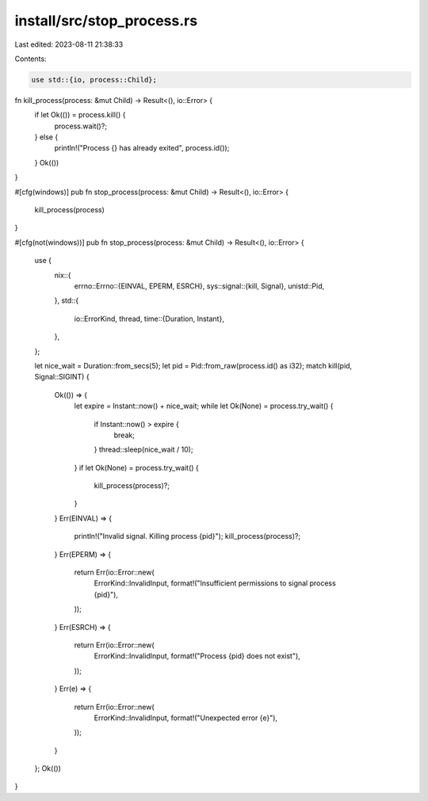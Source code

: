 install/src/stop_process.rs
===========================

Last edited: 2023-08-11 21:38:33

Contents:

.. code-block:: rs

    use std::{io, process::Child};

fn kill_process(process: &mut Child) -> Result<(), io::Error> {
    if let Ok(()) = process.kill() {
        process.wait()?;
    } else {
        println!("Process {} has already exited", process.id());
    }
    Ok(())
}

#[cfg(windows)]
pub fn stop_process(process: &mut Child) -> Result<(), io::Error> {
    kill_process(process)
}

#[cfg(not(windows))]
pub fn stop_process(process: &mut Child) -> Result<(), io::Error> {
    use {
        nix::{
            errno::Errno::{EINVAL, EPERM, ESRCH},
            sys::signal::{kill, Signal},
            unistd::Pid,
        },
        std::{
            io::ErrorKind,
            thread,
            time::{Duration, Instant},
        },
    };

    let nice_wait = Duration::from_secs(5);
    let pid = Pid::from_raw(process.id() as i32);
    match kill(pid, Signal::SIGINT) {
        Ok(()) => {
            let expire = Instant::now() + nice_wait;
            while let Ok(None) = process.try_wait() {
                if Instant::now() > expire {
                    break;
                }
                thread::sleep(nice_wait / 10);
            }
            if let Ok(None) = process.try_wait() {
                kill_process(process)?;
            }
        }
        Err(EINVAL) => {
            println!("Invalid signal. Killing process {pid}");
            kill_process(process)?;
        }
        Err(EPERM) => {
            return Err(io::Error::new(
                ErrorKind::InvalidInput,
                format!("Insufficient permissions to signal process {pid}"),
            ));
        }
        Err(ESRCH) => {
            return Err(io::Error::new(
                ErrorKind::InvalidInput,
                format!("Process {pid} does not exist"),
            ));
        }
        Err(e) => {
            return Err(io::Error::new(
                ErrorKind::InvalidInput,
                format!("Unexpected error {e}"),
            ));
        }
    };
    Ok(())
}


